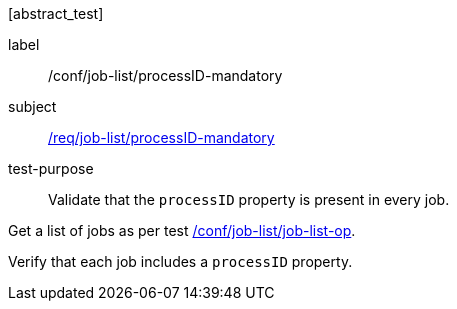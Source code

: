 [[ats_job-list_processid-mandatory]][abstract_test]
====
[%metadata]
label:: /conf/job-list/processID-mandatory
subject:: <<req_job-list_processID-mandatory,/req/job-list/processID-mandatory>>
test-purpose:: Validate that the `processID` property is present in every job.

[.component,class=test method]
=====
[.component,class=step]
--
Get a list of jobs as per test <<ats_job-list_job-list-op,/conf/job-list/job-list-op>>.
--

[.component,class=step]
--
Verify that each job includes a `processID` property.
--
=====
====
